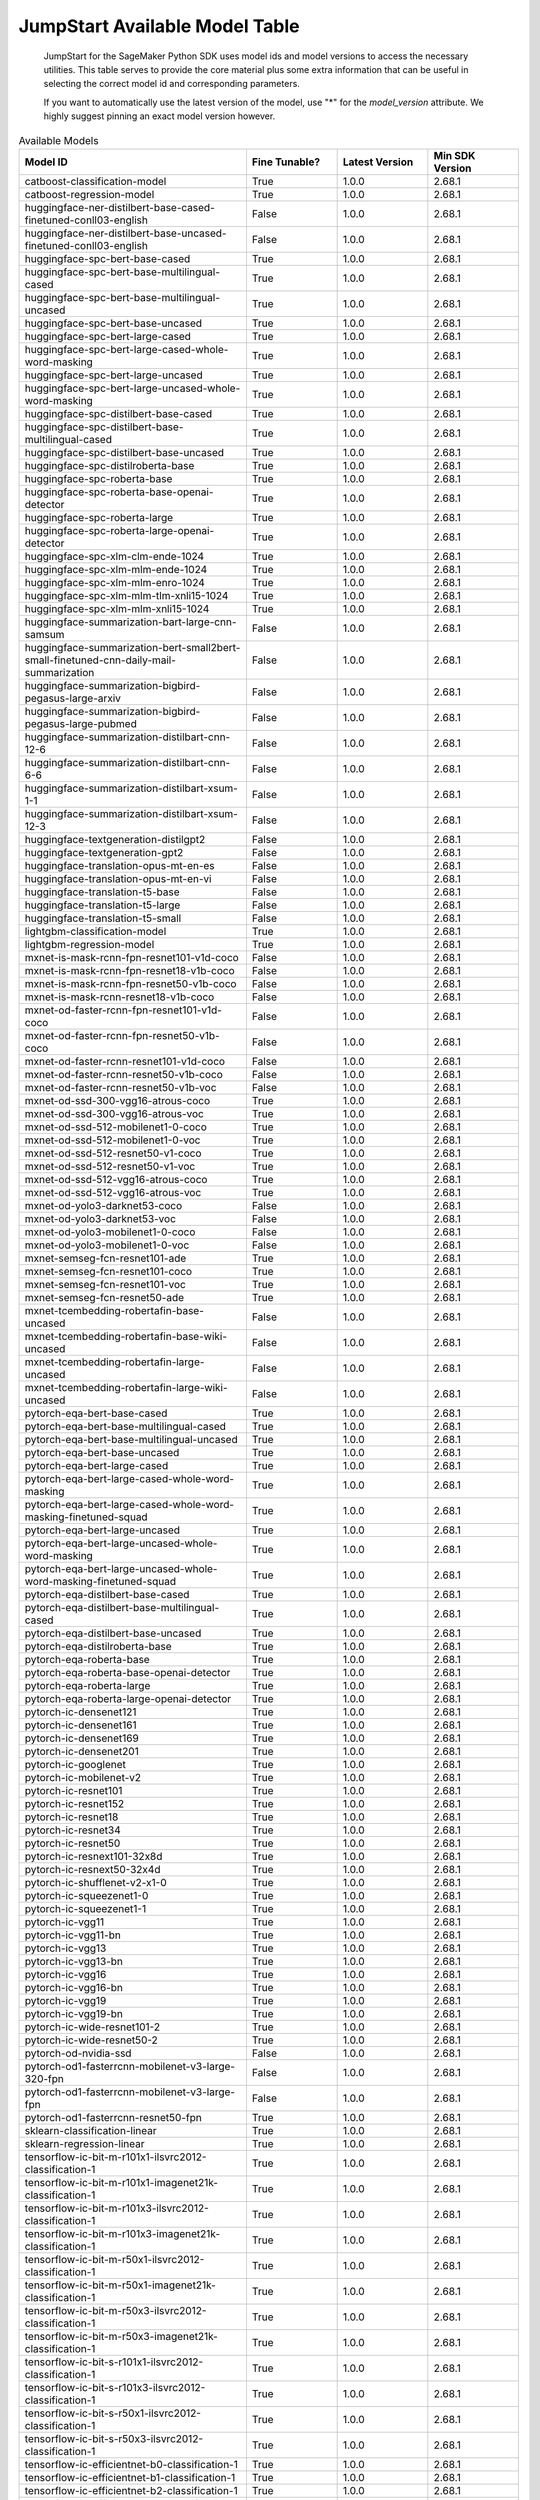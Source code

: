 ==================================
JumpStart Available Model Table
==================================

    JumpStart for the SageMaker Python SDK uses model ids and model versions to access the necessary
    utilities. This table serves to provide the core material plus some extra information that can be useful
    in selecting the correct model id and corresponding parameters.

    
    If you want to automatically use the latest version of the model, use "*" for the `model_version` attribute.
    We highly suggest pinning an exact model version however.

    
.. list-table:: Available Models
   :widths: 50 20 20 20
   :header-rows: 1
   :class: datatable

   * - Model ID
     - Fine Tunable?
     - Latest Version
     - Min SDK Version
   * - catboost-classification-model
     - True
     - 1.0.0
     - 2.68.1
   * - catboost-regression-model
     - True
     - 1.0.0
     - 2.68.1
   * - huggingface-ner-distilbert-base-cased-finetuned-conll03-english
     - False
     - 1.0.0
     - 2.68.1
   * - huggingface-ner-distilbert-base-uncased-finetuned-conll03-english
     - False
     - 1.0.0
     - 2.68.1
   * - huggingface-spc-bert-base-cased
     - True
     - 1.0.0
     - 2.68.1
   * - huggingface-spc-bert-base-multilingual-cased
     - True
     - 1.0.0
     - 2.68.1
   * - huggingface-spc-bert-base-multilingual-uncased
     - True
     - 1.0.0
     - 2.68.1
   * - huggingface-spc-bert-base-uncased
     - True
     - 1.0.0
     - 2.68.1
   * - huggingface-spc-bert-large-cased
     - True
     - 1.0.0
     - 2.68.1
   * - huggingface-spc-bert-large-cased-whole-word-masking
     - True
     - 1.0.0
     - 2.68.1
   * - huggingface-spc-bert-large-uncased
     - True
     - 1.0.0
     - 2.68.1
   * - huggingface-spc-bert-large-uncased-whole-word-masking
     - True
     - 1.0.0
     - 2.68.1
   * - huggingface-spc-distilbert-base-cased
     - True
     - 1.0.0
     - 2.68.1
   * - huggingface-spc-distilbert-base-multilingual-cased
     - True
     - 1.0.0
     - 2.68.1
   * - huggingface-spc-distilbert-base-uncased
     - True
     - 1.0.0
     - 2.68.1
   * - huggingface-spc-distilroberta-base
     - True
     - 1.0.0
     - 2.68.1
   * - huggingface-spc-roberta-base
     - True
     - 1.0.0
     - 2.68.1
   * - huggingface-spc-roberta-base-openai-detector
     - True
     - 1.0.0
     - 2.68.1
   * - huggingface-spc-roberta-large
     - True
     - 1.0.0
     - 2.68.1
   * - huggingface-spc-roberta-large-openai-detector
     - True
     - 1.0.0
     - 2.68.1
   * - huggingface-spc-xlm-clm-ende-1024
     - True
     - 1.0.0
     - 2.68.1
   * - huggingface-spc-xlm-mlm-ende-1024
     - True
     - 1.0.0
     - 2.68.1
   * - huggingface-spc-xlm-mlm-enro-1024
     - True
     - 1.0.0
     - 2.68.1
   * - huggingface-spc-xlm-mlm-tlm-xnli15-1024
     - True
     - 1.0.0
     - 2.68.1
   * - huggingface-spc-xlm-mlm-xnli15-1024
     - True
     - 1.0.0
     - 2.68.1
   * - huggingface-summarization-bart-large-cnn-samsum
     - False
     - 1.0.0
     - 2.68.1
   * - huggingface-summarization-bert-small2bert-small-finetuned-cnn-daily-mail-summarization
     - False
     - 1.0.0
     - 2.68.1
   * - huggingface-summarization-bigbird-pegasus-large-arxiv
     - False
     - 1.0.0
     - 2.68.1
   * - huggingface-summarization-bigbird-pegasus-large-pubmed
     - False
     - 1.0.0
     - 2.68.1
   * - huggingface-summarization-distilbart-cnn-12-6
     - False
     - 1.0.0
     - 2.68.1
   * - huggingface-summarization-distilbart-cnn-6-6
     - False
     - 1.0.0
     - 2.68.1
   * - huggingface-summarization-distilbart-xsum-1-1
     - False
     - 1.0.0
     - 2.68.1
   * - huggingface-summarization-distilbart-xsum-12-3
     - False
     - 1.0.0
     - 2.68.1
   * - huggingface-textgeneration-distilgpt2
     - False
     - 1.0.0
     - 2.68.1
   * - huggingface-textgeneration-gpt2
     - False
     - 1.0.0
     - 2.68.1
   * - huggingface-translation-opus-mt-en-es
     - False
     - 1.0.0
     - 2.68.1
   * - huggingface-translation-opus-mt-en-vi
     - False
     - 1.0.0
     - 2.68.1
   * - huggingface-translation-t5-base
     - False
     - 1.0.0
     - 2.68.1
   * - huggingface-translation-t5-large
     - False
     - 1.0.0
     - 2.68.1
   * - huggingface-translation-t5-small
     - False
     - 1.0.0
     - 2.68.1
   * - lightgbm-classification-model
     - True
     - 1.0.0
     - 2.68.1
   * - lightgbm-regression-model
     - True
     - 1.0.0
     - 2.68.1
   * - mxnet-is-mask-rcnn-fpn-resnet101-v1d-coco
     - False
     - 1.0.0
     - 2.68.1
   * - mxnet-is-mask-rcnn-fpn-resnet18-v1b-coco
     - False
     - 1.0.0
     - 2.68.1
   * - mxnet-is-mask-rcnn-fpn-resnet50-v1b-coco
     - False
     - 1.0.0
     - 2.68.1
   * - mxnet-is-mask-rcnn-resnet18-v1b-coco
     - False
     - 1.0.0
     - 2.68.1
   * - mxnet-od-faster-rcnn-fpn-resnet101-v1d-coco
     - False
     - 1.0.0
     - 2.68.1
   * - mxnet-od-faster-rcnn-fpn-resnet50-v1b-coco
     - False
     - 1.0.0
     - 2.68.1
   * - mxnet-od-faster-rcnn-resnet101-v1d-coco
     - False
     - 1.0.0
     - 2.68.1
   * - mxnet-od-faster-rcnn-resnet50-v1b-coco
     - False
     - 1.0.0
     - 2.68.1
   * - mxnet-od-faster-rcnn-resnet50-v1b-voc
     - False
     - 1.0.0
     - 2.68.1
   * - mxnet-od-ssd-300-vgg16-atrous-coco
     - True
     - 1.0.0
     - 2.68.1
   * - mxnet-od-ssd-300-vgg16-atrous-voc
     - True
     - 1.0.0
     - 2.68.1
   * - mxnet-od-ssd-512-mobilenet1-0-coco
     - True
     - 1.0.0
     - 2.68.1
   * - mxnet-od-ssd-512-mobilenet1-0-voc
     - True
     - 1.0.0
     - 2.68.1
   * - mxnet-od-ssd-512-resnet50-v1-coco
     - True
     - 1.0.0
     - 2.68.1
   * - mxnet-od-ssd-512-resnet50-v1-voc
     - True
     - 1.0.0
     - 2.68.1
   * - mxnet-od-ssd-512-vgg16-atrous-coco
     - True
     - 1.0.0
     - 2.68.1
   * - mxnet-od-ssd-512-vgg16-atrous-voc
     - True
     - 1.0.0
     - 2.68.1
   * - mxnet-od-yolo3-darknet53-coco
     - False
     - 1.0.0
     - 2.68.1
   * - mxnet-od-yolo3-darknet53-voc
     - False
     - 1.0.0
     - 2.68.1
   * - mxnet-od-yolo3-mobilenet1-0-coco
     - False
     - 1.0.0
     - 2.68.1
   * - mxnet-od-yolo3-mobilenet1-0-voc
     - False
     - 1.0.0
     - 2.68.1
   * - mxnet-semseg-fcn-resnet101-ade
     - True
     - 1.0.0
     - 2.68.1
   * - mxnet-semseg-fcn-resnet101-coco
     - True
     - 1.0.0
     - 2.68.1
   * - mxnet-semseg-fcn-resnet101-voc
     - True
     - 1.0.0
     - 2.68.1
   * - mxnet-semseg-fcn-resnet50-ade
     - True
     - 1.0.0
     - 2.68.1
   * - mxnet-tcembedding-robertafin-base-uncased
     - False
     - 1.0.0
     - 2.68.1
   * - mxnet-tcembedding-robertafin-base-wiki-uncased
     - False
     - 1.0.0
     - 2.68.1
   * - mxnet-tcembedding-robertafin-large-uncased
     - False
     - 1.0.0
     - 2.68.1
   * - mxnet-tcembedding-robertafin-large-wiki-uncased
     - False
     - 1.0.0
     - 2.68.1
   * - pytorch-eqa-bert-base-cased
     - True
     - 1.0.0
     - 2.68.1
   * - pytorch-eqa-bert-base-multilingual-cased
     - True
     - 1.0.0
     - 2.68.1
   * - pytorch-eqa-bert-base-multilingual-uncased
     - True
     - 1.0.0
     - 2.68.1
   * - pytorch-eqa-bert-base-uncased
     - True
     - 1.0.0
     - 2.68.1
   * - pytorch-eqa-bert-large-cased
     - True
     - 1.0.0
     - 2.68.1
   * - pytorch-eqa-bert-large-cased-whole-word-masking
     - True
     - 1.0.0
     - 2.68.1
   * - pytorch-eqa-bert-large-cased-whole-word-masking-finetuned-squad
     - True
     - 1.0.0
     - 2.68.1
   * - pytorch-eqa-bert-large-uncased
     - True
     - 1.0.0
     - 2.68.1
   * - pytorch-eqa-bert-large-uncased-whole-word-masking
     - True
     - 1.0.0
     - 2.68.1
   * - pytorch-eqa-bert-large-uncased-whole-word-masking-finetuned-squad
     - True
     - 1.0.0
     - 2.68.1
   * - pytorch-eqa-distilbert-base-cased
     - True
     - 1.0.0
     - 2.68.1
   * - pytorch-eqa-distilbert-base-multilingual-cased
     - True
     - 1.0.0
     - 2.68.1
   * - pytorch-eqa-distilbert-base-uncased
     - True
     - 1.0.0
     - 2.68.1
   * - pytorch-eqa-distilroberta-base
     - True
     - 1.0.0
     - 2.68.1
   * - pytorch-eqa-roberta-base
     - True
     - 1.0.0
     - 2.68.1
   * - pytorch-eqa-roberta-base-openai-detector
     - True
     - 1.0.0
     - 2.68.1
   * - pytorch-eqa-roberta-large
     - True
     - 1.0.0
     - 2.68.1
   * - pytorch-eqa-roberta-large-openai-detector
     - True
     - 1.0.0
     - 2.68.1
   * - pytorch-ic-densenet121
     - True
     - 1.0.0
     - 2.68.1
   * - pytorch-ic-densenet161
     - True
     - 1.0.0
     - 2.68.1
   * - pytorch-ic-densenet169
     - True
     - 1.0.0
     - 2.68.1
   * - pytorch-ic-densenet201
     - True
     - 1.0.0
     - 2.68.1
   * - pytorch-ic-googlenet
     - True
     - 1.0.0
     - 2.68.1
   * - pytorch-ic-mobilenet-v2
     - True
     - 1.0.0
     - 2.68.1
   * - pytorch-ic-resnet101
     - True
     - 1.0.0
     - 2.68.1
   * - pytorch-ic-resnet152
     - True
     - 1.0.0
     - 2.68.1
   * - pytorch-ic-resnet18
     - True
     - 1.0.0
     - 2.68.1
   * - pytorch-ic-resnet34
     - True
     - 1.0.0
     - 2.68.1
   * - pytorch-ic-resnet50
     - True
     - 1.0.0
     - 2.68.1
   * - pytorch-ic-resnext101-32x8d
     - True
     - 1.0.0
     - 2.68.1
   * - pytorch-ic-resnext50-32x4d
     - True
     - 1.0.0
     - 2.68.1
   * - pytorch-ic-shufflenet-v2-x1-0
     - True
     - 1.0.0
     - 2.68.1
   * - pytorch-ic-squeezenet1-0
     - True
     - 1.0.0
     - 2.68.1
   * - pytorch-ic-squeezenet1-1
     - True
     - 1.0.0
     - 2.68.1
   * - pytorch-ic-vgg11
     - True
     - 1.0.0
     - 2.68.1
   * - pytorch-ic-vgg11-bn
     - True
     - 1.0.0
     - 2.68.1
   * - pytorch-ic-vgg13
     - True
     - 1.0.0
     - 2.68.1
   * - pytorch-ic-vgg13-bn
     - True
     - 1.0.0
     - 2.68.1
   * - pytorch-ic-vgg16
     - True
     - 1.0.0
     - 2.68.1
   * - pytorch-ic-vgg16-bn
     - True
     - 1.0.0
     - 2.68.1
   * - pytorch-ic-vgg19
     - True
     - 1.0.0
     - 2.68.1
   * - pytorch-ic-vgg19-bn
     - True
     - 1.0.0
     - 2.68.1
   * - pytorch-ic-wide-resnet101-2
     - True
     - 1.0.0
     - 2.68.1
   * - pytorch-ic-wide-resnet50-2
     - True
     - 1.0.0
     - 2.68.1
   * - pytorch-od-nvidia-ssd
     - False
     - 1.0.0
     - 2.68.1
   * - pytorch-od1-fasterrcnn-mobilenet-v3-large-320-fpn
     - False
     - 1.0.0
     - 2.68.1
   * - pytorch-od1-fasterrcnn-mobilenet-v3-large-fpn
     - False
     - 1.0.0
     - 2.68.1
   * - pytorch-od1-fasterrcnn-resnet50-fpn
     - True
     - 1.0.0
     - 2.68.1
   * - sklearn-classification-linear
     - True
     - 1.0.0
     - 2.68.1
   * - sklearn-regression-linear
     - True
     - 1.0.0
     - 2.68.1
   * - tensorflow-ic-bit-m-r101x1-ilsvrc2012-classification-1
     - True
     - 1.0.0
     - 2.68.1
   * - tensorflow-ic-bit-m-r101x1-imagenet21k-classification-1
     - True
     - 1.0.0
     - 2.68.1
   * - tensorflow-ic-bit-m-r101x3-ilsvrc2012-classification-1
     - True
     - 1.0.0
     - 2.68.1
   * - tensorflow-ic-bit-m-r101x3-imagenet21k-classification-1
     - True
     - 1.0.0
     - 2.68.1
   * - tensorflow-ic-bit-m-r50x1-ilsvrc2012-classification-1
     - True
     - 1.0.0
     - 2.68.1
   * - tensorflow-ic-bit-m-r50x1-imagenet21k-classification-1
     - True
     - 1.0.0
     - 2.68.1
   * - tensorflow-ic-bit-m-r50x3-ilsvrc2012-classification-1
     - True
     - 1.0.0
     - 2.68.1
   * - tensorflow-ic-bit-m-r50x3-imagenet21k-classification-1
     - True
     - 1.0.0
     - 2.68.1
   * - tensorflow-ic-bit-s-r101x1-ilsvrc2012-classification-1
     - True
     - 1.0.0
     - 2.68.1
   * - tensorflow-ic-bit-s-r101x3-ilsvrc2012-classification-1
     - True
     - 1.0.0
     - 2.68.1
   * - tensorflow-ic-bit-s-r50x1-ilsvrc2012-classification-1
     - True
     - 1.0.0
     - 2.68.1
   * - tensorflow-ic-bit-s-r50x3-ilsvrc2012-classification-1
     - True
     - 1.0.0
     - 2.68.1
   * - tensorflow-ic-efficientnet-b0-classification-1
     - True
     - 1.0.0
     - 2.68.1
   * - tensorflow-ic-efficientnet-b1-classification-1
     - True
     - 1.0.0
     - 2.68.1
   * - tensorflow-ic-efficientnet-b2-classification-1
     - True
     - 1.0.0
     - 2.68.1
   * - tensorflow-ic-efficientnet-b3-classification-1
     - True
     - 1.0.0
     - 2.68.1
   * - tensorflow-ic-efficientnet-b4-classification-1
     - True
     - 1.0.0
     - 2.68.1
   * - tensorflow-ic-efficientnet-b5-classification-1
     - True
     - 1.0.0
     - 2.68.1
   * - tensorflow-ic-efficientnet-b6-classification-1
     - True
     - 1.0.0
     - 2.68.1
   * - tensorflow-ic-efficientnet-b7-classification-1
     - True
     - 1.0.0
     - 2.68.1
   * - tensorflow-ic-efficientnet-lite0-classification-2
     - True
     - 1.0.0
     - 2.68.1
   * - tensorflow-ic-efficientnet-lite1-classification-2
     - True
     - 1.0.0
     - 2.68.1
   * - tensorflow-ic-efficientnet-lite2-classification-2
     - True
     - 1.0.0
     - 2.68.1
   * - tensorflow-ic-efficientnet-lite3-classification-2
     - True
     - 1.0.0
     - 2.68.1
   * - tensorflow-ic-efficientnet-lite4-classification-2
     - True
     - 1.0.0
     - 2.68.1
   * - tensorflow-ic-imagenet-inception-resnet-v2-classification-4
     - True
     - 1.0.0
     - 2.68.1
   * - tensorflow-ic-imagenet-inception-v1-classification-4
     - True
     - 1.0.0
     - 2.68.1
   * - tensorflow-ic-imagenet-inception-v2-classification-4
     - True
     - 1.0.0
     - 2.68.1
   * - tensorflow-ic-imagenet-inception-v3-classification-4
     - True
     - 1.0.0
     - 2.68.1
   * - tensorflow-ic-imagenet-mobilenet-v1-025-128-classification-4
     - True
     - 1.0.0
     - 2.68.1
   * - tensorflow-ic-imagenet-mobilenet-v1-025-160-classification-4
     - True
     - 1.0.0
     - 2.68.1
   * - tensorflow-ic-imagenet-mobilenet-v1-025-192-classification-4
     - True
     - 1.0.0
     - 2.68.1
   * - tensorflow-ic-imagenet-mobilenet-v1-025-224-classification-4
     - True
     - 1.0.0
     - 2.68.1
   * - tensorflow-ic-imagenet-mobilenet-v1-050-128-classification-4
     - True
     - 1.0.0
     - 2.68.1
   * - tensorflow-ic-imagenet-mobilenet-v1-050-160-classification-4
     - True
     - 1.0.0
     - 2.68.1
   * - tensorflow-ic-imagenet-mobilenet-v1-050-192-classification-4
     - True
     - 1.0.0
     - 2.68.1
   * - tensorflow-ic-imagenet-mobilenet-v1-050-224-classification-4
     - True
     - 1.0.0
     - 2.68.1
   * - tensorflow-ic-imagenet-mobilenet-v1-075-128-classification-4
     - True
     - 1.0.0
     - 2.68.1
   * - tensorflow-ic-imagenet-mobilenet-v1-075-160-classification-4
     - True
     - 1.0.0
     - 2.68.1
   * - tensorflow-ic-imagenet-mobilenet-v1-075-192-classification-4
     - True
     - 1.0.0
     - 2.68.1
   * - tensorflow-ic-imagenet-mobilenet-v1-075-224-classification-4
     - True
     - 1.0.0
     - 2.68.1
   * - tensorflow-ic-imagenet-mobilenet-v1-100-128-classification-4
     - True
     - 1.0.0
     - 2.68.1
   * - tensorflow-ic-imagenet-mobilenet-v1-100-160-classification-4
     - True
     - 1.0.0
     - 2.68.1
   * - tensorflow-ic-imagenet-mobilenet-v1-100-192-classification-4
     - True
     - 1.0.0
     - 2.68.1
   * - tensorflow-ic-imagenet-mobilenet-v1-100-224-classification-4
     - True
     - 1.0.0
     - 2.68.1
   * - tensorflow-ic-imagenet-mobilenet-v2-035-224-classification-4
     - True
     - 1.0.0
     - 2.68.1
   * - tensorflow-ic-imagenet-mobilenet-v2-050-224-classification-4
     - True
     - 1.0.0
     - 2.68.1
   * - tensorflow-ic-imagenet-mobilenet-v2-075-224-classification-4
     - True
     - 1.0.0
     - 2.68.1
   * - tensorflow-ic-imagenet-mobilenet-v2-100-224-classification-4
     - True
     - 1.0.0
     - 2.68.1
   * - tensorflow-ic-imagenet-mobilenet-v2-130-224-classification-4
     - True
     - 1.0.0
     - 2.68.1
   * - tensorflow-ic-imagenet-mobilenet-v2-140-224-classification-4
     - True
     - 1.0.0
     - 2.68.1
   * - tensorflow-ic-imagenet-resnet-v1-101-classification-4
     - True
     - 1.0.0
     - 2.68.1
   * - tensorflow-ic-imagenet-resnet-v1-152-classification-4
     - True
     - 1.0.0
     - 2.68.1
   * - tensorflow-ic-imagenet-resnet-v1-50-classification-4
     - True
     - 1.0.0
     - 2.68.1
   * - tensorflow-ic-imagenet-resnet-v2-101-classification-4
     - True
     - 1.0.0
     - 2.68.1
   * - tensorflow-ic-imagenet-resnet-v2-152-classification-4
     - True
     - 1.0.0
     - 2.68.1
   * - tensorflow-ic-imagenet-resnet-v2-50-classification-4
     - True
     - 1.0.0
     - 2.68.1
   * - tensorflow-ic-resnet-50-classification-1
     - True
     - 1.0.0
     - 2.68.1
   * - tensorflow-ic-tf2-preview-inception-v3-classification-4
     - True
     - 1.0.0
     - 2.68.1
   * - tensorflow-ic-tf2-preview-mobilenet-v2-classification-4
     - True
     - 1.0.0
     - 2.68.1
   * - tensorflow-icembedding-bit-m-r101x1-ilsvrc2012-featurevector-1
     - False
     - 1.0.0
     - 2.68.1
   * - tensorflow-icembedding-bit-m-r101x3-imagenet21k-featurevector-1
     - False
     - 1.0.0
     - 2.68.1
   * - tensorflow-icembedding-bit-m-r50x1-ilsvrc2012-featurevector-1
     - False
     - 1.0.0
     - 2.68.1
   * - tensorflow-icembedding-bit-m-r50x3-imagenet21k-featurevector-1
     - False
     - 1.0.0
     - 2.68.1
   * - tensorflow-icembedding-bit-s-r101x1-ilsvrc2012-featurevector-1
     - False
     - 1.0.0
     - 2.68.1
   * - tensorflow-icembedding-bit-s-r101x3-ilsvrc2012-featurevector-1
     - False
     - 1.0.0
     - 2.68.1
   * - tensorflow-icembedding-bit-s-r50x1-ilsvrc2012-featurevector-1
     - False
     - 1.0.0
     - 2.68.1
   * - tensorflow-icembedding-bit-s-r50x3-ilsvrc2012-featurevector-1
     - False
     - 1.0.0
     - 2.68.1
   * - tensorflow-icembedding-efficientnet-b0-featurevector-1
     - False
     - 1.0.0
     - 2.68.1
   * - tensorflow-icembedding-efficientnet-b1-featurevector-1
     - False
     - 1.0.0
     - 2.68.1
   * - tensorflow-icembedding-efficientnet-b2-featurevector-1
     - False
     - 1.0.0
     - 2.68.1
   * - tensorflow-icembedding-efficientnet-b3-featurevector-1
     - False
     - 1.0.0
     - 2.68.1
   * - tensorflow-icembedding-efficientnet-b6-featurevector-1
     - False
     - 1.0.0
     - 2.68.1
   * - tensorflow-icembedding-efficientnet-lite0-featurevector-2
     - False
     - 1.0.0
     - 2.68.1
   * - tensorflow-icembedding-efficientnet-lite1-featurevector-2
     - False
     - 1.0.0
     - 2.68.1
   * - tensorflow-icembedding-efficientnet-lite2-featurevector-2
     - False
     - 1.0.0
     - 2.68.1
   * - tensorflow-icembedding-efficientnet-lite3-featurevector-2
     - False
     - 1.0.0
     - 2.68.1
   * - tensorflow-icembedding-efficientnet-lite4-featurevector-2
     - False
     - 1.0.0
     - 2.68.1
   * - tensorflow-icembedding-imagenet-inception-v1-featurevector-4
     - False
     - 1.0.0
     - 2.68.1
   * - tensorflow-icembedding-imagenet-inception-v2-featurevector-4
     - False
     - 1.0.0
     - 2.68.1
   * - tensorflow-icembedding-imagenet-inception-v3-featurevector-4
     - False
     - 1.0.0
     - 2.68.1
   * - tensorflow-icembedding-imagenet-mobilenet-v1-025-128-featurevector-4
     - False
     - 1.0.0
     - 2.68.1
   * - tensorflow-icembedding-imagenet-mobilenet-v1-025-160-featurevector-4
     - False
     - 1.0.0
     - 2.68.1
   * - tensorflow-icembedding-imagenet-mobilenet-v1-025-192-featurevector-4
     - False
     - 1.0.0
     - 2.68.1
   * - tensorflow-icembedding-imagenet-mobilenet-v1-025-224-featurevector-4
     - False
     - 1.0.0
     - 2.68.1
   * - tensorflow-icembedding-imagenet-mobilenet-v1-050-128-featurevector-4
     - False
     - 1.0.0
     - 2.68.1
   * - tensorflow-icembedding-imagenet-mobilenet-v1-050-160-featurevector-4
     - False
     - 1.0.0
     - 2.68.1
   * - tensorflow-icembedding-imagenet-mobilenet-v1-050-192-featurevector-4
     - False
     - 1.0.0
     - 2.68.1
   * - tensorflow-icembedding-imagenet-mobilenet-v1-050-224-featurevector-4
     - False
     - 1.0.0
     - 2.68.1
   * - tensorflow-icembedding-imagenet-mobilenet-v1-075-128-featurevector-4
     - False
     - 1.0.0
     - 2.68.1
   * - tensorflow-icembedding-imagenet-mobilenet-v1-075-160-featurevector-4
     - False
     - 1.0.0
     - 2.68.1
   * - tensorflow-icembedding-imagenet-mobilenet-v1-075-192-featurevector-4
     - False
     - 1.0.0
     - 2.68.1
   * - tensorflow-icembedding-imagenet-mobilenet-v1-075-224-featurevector-4
     - False
     - 1.0.0
     - 2.68.1
   * - tensorflow-icembedding-imagenet-mobilenet-v1-100-128-featurevector-4
     - False
     - 1.0.0
     - 2.68.1
   * - tensorflow-icembedding-imagenet-mobilenet-v1-100-160-featurevector-4
     - False
     - 1.0.0
     - 2.68.1
   * - tensorflow-icembedding-imagenet-mobilenet-v1-100-192-featurevector-4
     - False
     - 1.0.0
     - 2.68.1
   * - tensorflow-icembedding-imagenet-mobilenet-v1-100-224-featurevector-4
     - False
     - 1.0.0
     - 2.68.1
   * - tensorflow-icembedding-imagenet-mobilenet-v2-035-224-featurevector-4
     - False
     - 1.0.0
     - 2.68.1
   * - tensorflow-icembedding-imagenet-mobilenet-v2-050-224-featurevector-4
     - False
     - 1.0.0
     - 2.68.1
   * - tensorflow-icembedding-imagenet-mobilenet-v2-075-224-featurevector-4
     - False
     - 1.0.0
     - 2.68.1
   * - tensorflow-icembedding-imagenet-mobilenet-v2-100-224-featurevector-4
     - False
     - 1.0.0
     - 2.68.1
   * - tensorflow-icembedding-imagenet-mobilenet-v2-130-224-featurevector-4
     - False
     - 1.0.0
     - 2.68.1
   * - tensorflow-icembedding-imagenet-mobilenet-v2-140-224-featurevector-4
     - False
     - 1.0.0
     - 2.68.1
   * - tensorflow-icembedding-imagenet-resnet-v1-101-featurevector-4
     - False
     - 1.0.0
     - 2.68.1
   * - tensorflow-icembedding-imagenet-resnet-v1-152-featurevector-4
     - False
     - 1.0.0
     - 2.68.1
   * - tensorflow-icembedding-imagenet-resnet-v1-50-featurevector-4
     - False
     - 1.0.0
     - 2.68.1
   * - tensorflow-icembedding-imagenet-resnet-v2-101-featurevector-4
     - False
     - 1.0.0
     - 2.68.1
   * - tensorflow-icembedding-imagenet-resnet-v2-152-featurevector-4
     - False
     - 1.0.0
     - 2.68.1
   * - tensorflow-icembedding-imagenet-resnet-v2-50-featurevector-4
     - False
     - 1.0.0
     - 2.68.1
   * - tensorflow-icembedding-resnet-50-featurevector-1
     - False
     - 1.0.0
     - 2.68.1
   * - tensorflow-icembedding-tf2-preview-inception-v3-featurevector-4
     - False
     - 1.0.0
     - 2.68.1
   * - tensorflow-icembedding-tf2-preview-mobilenet-v2-featurevector-4
     - False
     - 1.0.0
     - 2.68.1
   * - tensorflow-od-centernet-hourglass-1024x1024-1
     - False
     - 1.0.0
     - 2.68.1
   * - tensorflow-od-centernet-hourglass-1024x1024-kpts-1
     - False
     - 1.0.0
     - 2.68.1
   * - tensorflow-od-centernet-hourglass-512x512-1
     - False
     - 1.0.0
     - 2.68.1
   * - tensorflow-od-centernet-hourglass-512x512-kpts-1
     - False
     - 1.0.0
     - 2.68.1
   * - tensorflow-od-centernet-resnet101v1-fpn-512x512-1
     - False
     - 1.0.0
     - 2.68.1
   * - tensorflow-od-centernet-resnet50v1-fpn-512x512-1
     - False
     - 1.0.0
     - 2.68.1
   * - tensorflow-od-centernet-resnet50v1-fpn-512x512-kpts-1
     - False
     - 1.0.0
     - 2.68.1
   * - tensorflow-od-centernet-resnet50v2-512x512-1
     - False
     - 1.0.0
     - 2.68.1
   * - tensorflow-od-centernet-resnet50v2-512x512-kpts-1
     - False
     - 1.0.0
     - 2.68.1
   * - tensorflow-od-efficientdet-d0-1
     - False
     - 1.0.0
     - 2.68.1
   * - tensorflow-od-efficientdet-d1-1
     - False
     - 1.0.0
     - 2.68.1
   * - tensorflow-od-efficientdet-d2-1
     - False
     - 1.0.0
     - 2.68.1
   * - tensorflow-od-efficientdet-d3-1
     - False
     - 1.0.0
     - 2.68.1
   * - tensorflow-od-efficientdet-d4-1
     - False
     - 1.0.0
     - 2.68.1
   * - tensorflow-od-efficientdet-d5-1
     - False
     - 1.0.0
     - 2.68.1
   * - tensorflow-od-faster-rcnn-inception-resnet-v2-1024x1024-1
     - False
     - 1.0.0
     - 2.68.1
   * - tensorflow-od-faster-rcnn-inception-resnet-v2-640x640-1
     - False
     - 1.0.0
     - 2.68.1
   * - tensorflow-od-faster-rcnn-resnet101-v1-1024x1024-1
     - False
     - 1.0.0
     - 2.68.1
   * - tensorflow-od-faster-rcnn-resnet101-v1-640x640-1
     - False
     - 1.0.0
     - 2.68.1
   * - tensorflow-od-faster-rcnn-resnet101-v1-800x1333-1
     - False
     - 1.0.0
     - 2.68.1
   * - tensorflow-od-faster-rcnn-resnet152-v1-1024x1024-1
     - False
     - 1.0.0
     - 2.68.1
   * - tensorflow-od-faster-rcnn-resnet152-v1-640x640-1
     - False
     - 1.0.0
     - 2.68.1
   * - tensorflow-od-faster-rcnn-resnet152-v1-800x1333-1
     - False
     - 1.0.0
     - 2.68.1
   * - tensorflow-od-faster-rcnn-resnet50-v1-1024x1024-1
     - False
     - 1.0.0
     - 2.68.1
   * - tensorflow-od-faster-rcnn-resnet50-v1-640x640-1
     - False
     - 1.0.0
     - 2.68.1
   * - tensorflow-od-faster-rcnn-resnet50-v1-800x1333-1
     - False
     - 1.0.0
     - 2.68.1
   * - tensorflow-od-retinanet-resnet101-v1-fpn-1024x1024-1
     - False
     - 1.0.0
     - 2.68.1
   * - tensorflow-od-retinanet-resnet101-v1-fpn-640x640-1
     - False
     - 1.0.0
     - 2.68.1
   * - tensorflow-od-retinanet-resnet152-v1-fpn-1024x1024-1
     - False
     - 1.0.0
     - 2.68.1
   * - tensorflow-od-retinanet-resnet152-v1-fpn-640x640-1
     - False
     - 1.0.0
     - 2.68.1
   * - tensorflow-od-retinanet-resnet50-v1-fpn-1024x1024-1
     - False
     - 1.0.0
     - 2.68.1
   * - tensorflow-od-retinanet-resnet50-v1-fpn-640x640-1
     - False
     - 1.0.0
     - 2.68.1
   * - tensorflow-od-ssd-mobilenet-v1-fpn-640x640-1
     - False
     - 1.0.0
     - 2.68.1
   * - tensorflow-od-ssd-mobilenet-v2-2
     - False
     - 1.0.0
     - 2.68.1
   * - tensorflow-od-ssd-mobilenet-v2-fpnlite-320x320-1
     - False
     - 1.0.0
     - 2.68.1
   * - tensorflow-od-ssd-mobilenet-v2-fpnlite-640x640-1
     - False
     - 1.0.0
     - 2.68.1
   * - tensorflow-spc-bert-en-cased-L-12-H-768-A-12-2
     - True
     - 1.0.0
     - 2.68.1
   * - tensorflow-spc-bert-en-uncased-L-12-H-768-A-12-2
     - True
     - 1.0.0
     - 2.68.1
   * - tensorflow-spc-bert-en-uncased-L-24-H-1024-A-16-2
     - True
     - 1.0.0
     - 2.68.1
   * - tensorflow-spc-bert-en-wwm-cased-L-24-H-1024-A-16-2
     - True
     - 1.0.0
     - 2.68.1
   * - tensorflow-spc-bert-en-wwm-uncased-L-24-H-1024-A-16-2
     - True
     - 1.0.0
     - 2.68.1
   * - tensorflow-spc-bert-multi-cased-L-12-H-768-A-12-2
     - True
     - 1.0.0
     - 2.68.1
   * - tensorflow-spc-electra-base-1
     - True
     - 1.0.0
     - 2.68.1
   * - tensorflow-spc-electra-small-1
     - True
     - 1.0.0
     - 2.68.1
   * - tensorflow-spc-experts-bert-pubmed-1
     - True
     - 1.0.0
     - 2.68.1
   * - tensorflow-spc-experts-bert-wiki-books-1
     - True
     - 1.0.0
     - 2.68.1
   * - tensorflow-tc-bert-en-cased-L-12-H-768-A-12-2
     - True
     - 1.0.0
     - 2.68.1
   * - tensorflow-tc-bert-en-cased-L-24-H-1024-A-16-2
     - True
     - 1.0.0
     - 2.68.1
   * - tensorflow-tc-bert-en-uncased-L-12-H-768-A-12-2
     - True
     - 1.0.0
     - 2.68.1
   * - tensorflow-tc-bert-en-wwm-cased-L-24-H-1024-A-16-2
     - True
     - 1.0.0
     - 2.68.1
   * - tensorflow-tc-bert-en-wwm-uncased-L-24-H-1024-A-16-2
     - True
     - 1.0.0
     - 2.68.1
   * - tensorflow-tc-bert-multi-cased-L-12-H-768-A-12-2
     - True
     - 1.0.0
     - 2.68.1
   * - tensorflow-tc-electra-base-1
     - True
     - 1.0.0
     - 2.68.1
   * - tensorflow-tc-electra-small-1
     - True
     - 1.0.0
     - 2.68.1
   * - tensorflow-tc-experts-bert-pubmed-1
     - True
     - 1.0.0
     - 2.68.1
   * - tensorflow-tc-experts-bert-wiki-books-1
     - True
     - 1.0.0
     - 2.68.1
   * - tensorflow-tcembedding-bert-en-uncased-L-10-H-128-A-2-2
     - False
     - 1.0.0
     - 2.68.1
   * - tensorflow-tcembedding-bert-en-uncased-L-10-H-256-A-4-2
     - False
     - 1.0.0
     - 2.68.1
   * - tensorflow-tcembedding-bert-en-uncased-L-10-H-512-A-8-2
     - False
     - 1.0.0
     - 2.68.1
   * - tensorflow-tcembedding-bert-en-uncased-L-10-H-768-A-12-2
     - False
     - 1.0.0
     - 2.68.1
   * - tensorflow-tcembedding-bert-en-uncased-L-12-H-128-A-2-2
     - False
     - 1.0.0
     - 2.68.1
   * - tensorflow-tcembedding-bert-en-uncased-L-12-H-256-A-4
     - False
     - 1.0.0
     - 2.68.1
   * - tensorflow-tcembedding-bert-en-uncased-L-12-H-512-A-8-2
     - False
     - 1.0.0
     - 2.68.1
   * - tensorflow-tcembedding-bert-en-uncased-L-12-H-768-A-12-2
     - False
     - 1.0.0
     - 2.68.1
   * - tensorflow-tcembedding-bert-en-uncased-L-12-H-768-A-12-4
     - False
     - 1.0.0
     - 2.68.1
   * - tensorflow-tcembedding-bert-en-uncased-L-2-H-128-A-2-2
     - False
     - 1.0.0
     - 2.68.1
   * - tensorflow-tcembedding-bert-en-uncased-L-2-H-256-A-4
     - False
     - 1.0.0
     - 2.68.1
   * - tensorflow-tcembedding-bert-en-uncased-L-2-H-512-A-8-2
     - False
     - 1.0.0
     - 2.68.1
   * - tensorflow-tcembedding-bert-en-uncased-L-2-H-768-A-12-2
     - False
     - 1.0.0
     - 2.68.1
   * - tensorflow-tcembedding-bert-en-uncased-L-4-H-128-A-2-2
     - False
     - 1.0.0
     - 2.68.1
   * - tensorflow-tcembedding-bert-en-uncased-L-4-H-256-A-4-2
     - False
     - 1.0.0
     - 2.68.1
   * - tensorflow-tcembedding-bert-en-uncased-L-4-H-512-A-8-2
     - False
     - 1.0.0
     - 2.68.1
   * - tensorflow-tcembedding-bert-en-uncased-L-4-H-768-A-12-2
     - False
     - 1.0.0
     - 2.68.1
   * - tensorflow-tcembedding-bert-en-uncased-L-6-H-128-A-2-2
     - False
     - 1.0.0
     - 2.68.1
   * - tensorflow-tcembedding-bert-en-uncased-L-6-H-256-A-4
     - False
     - 1.0.0
     - 2.68.1
   * - tensorflow-tcembedding-bert-en-uncased-L-6-H-512-A-8-2
     - False
     - 1.0.0
     - 2.68.1
   * - tensorflow-tcembedding-bert-en-uncased-L-6-H-768-A-12-2
     - False
     - 1.0.0
     - 2.68.1
   * - tensorflow-tcembedding-bert-en-uncased-L-8-H-256-A-4-2
     - False
     - 1.0.0
     - 2.68.1
   * - tensorflow-tcembedding-bert-en-uncased-L-8-H-512-A-8-2
     - False
     - 1.0.0
     - 2.68.1
   * - tensorflow-tcembedding-bert-en-uncased-L-8-H-768-A-12-2
     - False
     - 1.0.0
     - 2.68.1
   * - tensorflow-tcembedding-bert-wiki-books-mnli-2
     - False
     - 1.0.0
     - 2.68.1
   * - tensorflow-tcembedding-bert-wiki-books-sst2
     - False
     - 1.0.0
     - 2.68.1
   * - tensorflow-tcembedding-talkheads-ggelu-bert-en-base-2
     - False
     - 1.0.0
     - 2.68.1
   * - tensorflow-tcembedding-talkheads-ggelu-bert-en-large-2
     - False
     - 1.0.0
     - 2.68.1
   * - tensorflow-tcembedding-universal-sentence-encoder-cmlm-en-base-1
     - False
     - 1.0.0
     - 2.68.1
   * - tensorflow-tcembedding-universal-sentence-encoder-cmlm-en-large-1
     - False
     - 1.0.0
     - 2.68.1
   * - xgboost-classification-model
     - True
     - 1.0.0
     - 2.68.1
   * - xgboost-regression-model
     - True
     - 1.0.0
     - 2.68.1
